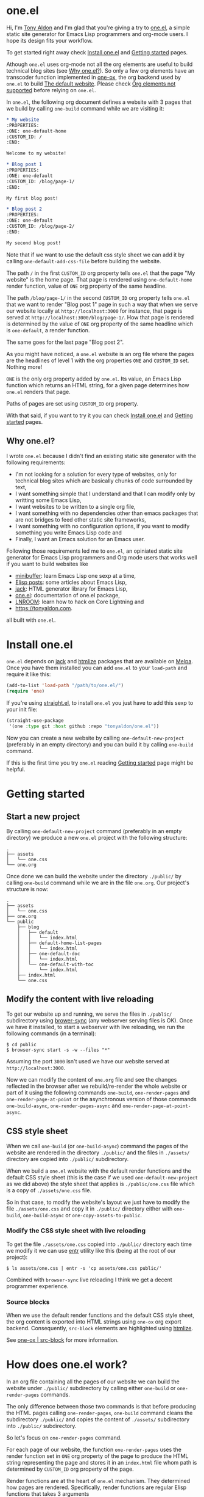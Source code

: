 * one.el
:PROPERTIES:
:ONE: one-default-home
:CUSTOM_ID: /
:END:

Hi, I'm [[https://tonyaldon.com][Tony Aldon]] and I'm glad that you're giving a try to [[https://github.com/tonyaldon/one.el][one.el]], a
simple static site generator for Emacs Lisp programmers and org-mode
users.  I hope its design fits your workflow.

To get started right away check [[#/docs/install-one-el/][Install one.el]] and [[#/docs/getting-started/][Getting started]]
pages.

Athough ~one.el~ uses org-mode not all the org elements are useful to
build technical blog sites (see [[#/#why][Why one.el?]]).  So only a few org
elements have an transcoder function implemented in [[#/docs/one-ox/][one-ox]], the org
backend used by ~one.el~ to build [[#/docs/the-default-website/][The default website]].  Please check [[#/docs/one-ox/#org-elements-not-supported][Org
elements not supported]] before relying on ~one.el~.

In ~one.el~, the following org document defines a website with 3 pages
that we build by calling ~one-build~ command while we are visiting it:

#+BEGIN_SRC org
,* My website
:PROPERTIES:
:ONE: one-default-home
:CUSTOM_ID: /
:END:

Welcome to my website!

,* Blog post 1
:PROPERTIES:
:ONE: one-default
:CUSTOM_ID: /blog/page-1/
:END:

My first blog post!

,* Blog post 2
:PROPERTIES:
:ONE: one-default
:CUSTOM_ID: /blog/page-2/
:END:

My second blog post!
#+END_SRC

Note that if we want to use the default css style sheet we can add it
by calling ~one-default-add-css-file~ before building the website.

The path ~/~ in the first ~CUSTOM_ID~ org property tells ~one.el~ that the
page "My website" is the home page.  That page is rendered using
~one-default-home~ render function, value of ~ONE~ org property of the
same headline.

The path ~/blog/page-1/~ in the second ~CUSTOM_ID~ org property tells
~one.el~ that we want to render "Blog post 1" page in such a way
that when we serve our website locally at ~http://localhost:3000~ for
instance, that page is served at ~http://localhost:3000/blog/page-1/~.
How that page is rendered is determined by the value of ~ONE~ org
property of the same headline which is ~one-default~, a render
function.

The same goes for the last page "Blog post 2".

As you might have noticed, a ~one.el~ website is an org file where the
pages are the headlines of level 1 with the org properties ~ONE~ and
~CUSTOM_ID~ set.  Nothing more!

~ONE~ is the only org property added by ~one.el~.  Its value, an Emacs Lisp
function which returns an HTML string, for a given page determines how
~one.el~ renders that page.

Paths of pages are set using ~CUSTOM_ID~ org property.

With that said, if you want to try it you can check [[#/docs/install-one-el/][Install one.el]] and
[[#/docs/getting-started/][Getting started]] pages.

** Why one.el?
:PROPERTIES:
:CUSTOM_ID: /#why
:END:

I wrote ~one.el~ because I didn't find an existing static site generator
with the following requirements:

- I'm not looking for a solution for every type of websites, only for
  technical blog sites which are basically chunks of code surrounded
  by text,
- I want something simple that I understand and that I can modify
  only by writting some Emacs Lisp,
- I want websites to be written to a single org file,
- I want something with no dependencies other than emacs packages
  that are not bridges to feed other static site frameworks,
- I want something with no configuration options, if you want to
  modify something you write Emacs Lisp code and
- Finally, I want an Emacs solution for an Emacs user.

Following those requirements led me to ~one.el~, an opiniated static
site generator for Emacs Lisp programmers and Org mode users that
works well if you want to build websites like

- [[https://minibuffer.tonyaldon.com][minibuffer]]: learn Emacs Lisp one sexp at a time,
- [[https://posts.tonyaldon.com][Elisp posts]]: some articles about Emacs Lisp,
- [[https://jack.tonyaldon.com][jack]]: HTML generator library for Emacs Lisp,
- [[https://one.tonyaldon.com][one.el]]: documentation of one.el package,
- [[https://lnroom.live][LNROOM]]: learn how to hack on Core Lightning and
- https://tonyaldon.com.

all built with ~one.el~.

* Install one.el
:PROPERTIES:
:ONE: one-default-doc
:CUSTOM_ID: /docs/install-one-el/
:END:

~one.el~ depends on [[https://jack.tonyaldon.com/][jack]] and [[https://github.com/hniksic/emacs-htmlize][htmlize]] packages that are available on
[[https://melpa.org/][Melpa]].  Once you have them installed you can add ~one.el~ to your
~load-path~ and require it like this:

#+BEGIN_SRC emacs-lisp
(add-to-list 'load-path "/path/to/one.el/")
(require 'one)
#+END_SRC

If you're using [[https://github.com/radian-software/straight.el][straight.el]], to install ~one.el~ you just have to add
this sexp to your init file:

#+BEGIN_SRC emacs-lisp
(straight-use-package
 '(one :type git :host github :repo "tonyaldon/one.el"))
#+END_SRC

Now you can create a new website by calling ~one-default-new-project~
(preferably in an empty directory) and you can build it by calling
~one-build~ command.

If this is the first time you try ~one.el~ reading [[#/docs/getting-started/][Getting started]]
page might be helpful.

* Getting started
:PROPERTIES:
:ONE: one-default-doc
:CUSTOM_ID: /docs/getting-started/
:END:
** Start a new project

By calling ~one-default-new-project~ command (preferably in an empty
directory) we produce a new ~one.el~ project with the following
structure:

#+BEGIN_SRC text
.
├── assets
│   └── one.css
└── one.org
#+END_SRC

Once done we can build the website under the directory ~./public/~
by calling ~one-build~ command while we are in the file ~one.org~.  Our
project's structure is now:

#+BEGIN_SRC text
.
├── assets
│   └── one.css
├── one.org
└── public
    ├── blog
    │   ├── default
    │   │   └── index.html
    │   ├── default-home-list-pages
    │   │   └── index.html
    │   ├── one-default-doc
    │   │   └── index.html
    │   └── one-default-with-toc
    │       └── index.html
    ├── index.html
    └── one.css
#+END_SRC

** Modify the content with live reloading

To get our website up and running, we serve the files in ~./public/~
subdirectory using [[https://browsersync.io][brower-sync]] (any webserver serving files is OK).
Once we have it installed, to start a webserver with live reloading,
we run the following commands (in a terminal):

#+BEGIN_SRC text
$ cd public
$ browser-sync start -s -w --files "*"
#+END_SRC

Assuming the port ~3000~ isn't used we have our website served at
~http://localhost:3000~.

Now we can modify the content of ~one.org~ file and see the changes
reflected in the browser after we rebuild/re-render the whole website
or part of it using the following commands ~one-build~, ~one-render-pages~
and ~one-render-page-at-point~ or the asynchronous version of those
commands ~one-build-async~, ~one-render-pages-async~ and
~one-render-page-at-point-async~.

** CSS style sheet

When we call ~one-build~ (or ~one-build-async~) command the pages of the
website are rendered in the directory ~./public/~ and the files in
~./assets/~ directory are copied into ~./public/~ subdirectory.

When we build a ~one.el~ website with the default render functions and
the default CSS style sheet (this is the case if we used
~one-default-new-project~ as we did above) the style sheet that applies
is ~./public/one.css~ file which is a copy of ~./assets/one.css~ file.

So in that case, to modify the website's layout we just have to modify
the file ~./assets/one.css~ and copy it in ~./public/~ directory either
with ~one-build~, ~one-build-async~ or ~one-copy-assets-to-public~.

*** Modify the CSS style sheet with live reloading

To get the file ~./assets/one.css~ copied into ~./public/~ directory each
time we modify it we can use [[https://eradman.com/entrproject/][entr]] utility like this (being at the root
of our project):

#+BEGIN_SRC text
$ ls assets/one.css | entr -s 'cp assets/one.css public/'
#+END_SRC

Combined with ~browser-sync~ live reloading I think we get a decent
programmer experience.

*** Source blocks

When we use the default render functions and the default CSS style
sheet, the org content is exported into HTML strings using ~one-ox~ org
export backend.  Consequently, ~src-block~ elements are highlighted
using [[https://github.com/hniksic/emacs-htmlize][htmlize]].

See [[#/docs/one-ox-src-block/][one-ox | src-block]] for more information.

* How does one.el work?
:PROPERTIES:
:ONE: one-default-doc
:CUSTOM_ID: /docs/how-does-one-el-work/
:END:

In an org file containing all the pages of our website we can build
the website under ~./public/~ subdirectory by calling either ~one-build~
or ~one-render-pages~ commands.

The only difference between those two commands is that before
producing the HTML pages calling ~one-render-pages~, ~one-build~ command
cleans the subdirectory ~./public/~ and copies the content of ~./assets/~
subdirectory into ~./public/~ subdirectory.

So let's focus on ~one-render-pages~ command.

For each page of our website, the function ~one-render-pages~ uses
the render function set in ~ONE~ org property of the page to produce the
HTML string representing the page and stores it in an ~index.html~ file
whom path is determined by ~CUSTOM_ID~ org property of the page.

Render functions are at the heart of ~one.el~ mechanism.  They
determined how pages are rendered.  Specifically, render functions are
regular Elisp functions that takes 3 arguments

- ~page-tree~: corresponding to the parsed tree of the org entry defining
  the page,
- ~pages~: the list of pages,
- ~global~: a plist of global informations that are computed once
  in ~one-render-pages~ (see ~one-add-to-global~) before rendering the
  pages

and return HTML strings.

For instance, the following ~hello-world~ function

#+BEGIN_SRC emacs-lisp
(defun hello-world (page-tree pages global)
      "<h1>Hello world!</h1>")
#+END_SRC

defines a valid render function.  We can use it to build a website
like this.  In an empty directory, we create a file named ~one.org~ with
the following content:

#+BEGIN_SRC org
,* The home page
:PROPERTIES:
:ONE: hello-world
:CUSTOM_ID: /
:END:
,* Blog post 1
:PROPERTIES:
:ONE: hello-world
:CUSTOM_ID: /blog/page-1/
:END:
#+END_SRC

We visit that file and call ~one-build~ command.  It produces the
following files

#+BEGIN_SRC text
.
├── one.org (already there)
└── public
    ├── blog
    │   └── page-1
    │       └── index.html
    └── index.html
#+END_SRC

and both files ~./public/blog/page-1/index.html~ and
~./public/index.html~ have the same content:

#+BEGIN_SRC html
<h1>Hello world!</h1>
#+END_SRC

Therefore if we serve the website in ~./public/~ directory at
~http://localhost:3000~ we can access the two "Hello world!" pages
at ~http://localhost:3000/blog/page-1/~ and ~http://localhost:3000~.

That's it!  This is how ~one.el~ works under the hood.

~one.el~ comes with predefined render functions, a custom CSS style
sheet and a custom [[#/docs/one-ox/][org export backend]] which are used all together to
build that documentation for instance.

See [[#/docs/getting-started/][Getting started]] to start a new project with those defaults.

See [[#/docs/one-default-render-function/][one-default render function]] to take inspiration and write your own
render functions.

* one-default render function
:PROPERTIES:
:ONE: one-default-doc
:CUSTOM_ID: /docs/one-default-render-function/
:END:

In [[#/docs/how-does-one-el-work/][How does one.el work?]] page we saw that render functions are at
the heart of ~one.el~ mechanism.  They determine how pages are
rendered.

We saw that

#+BEGIN_SRC emacs-lisp
(defun hello-world (page-tree pages global)
      "<h1>Hello world!</h1>")
#+END_SRC

defines a valid render function that can be used to render pages of a
~one.el~ website by setting ~ONE~ org property to ~hello-world~ like this
for instance:

#+BEGIN_SRC org
,* The home page
:PROPERTIES:
:ONE: hello-world
:CUSTOM_ID: /
:END:
,* Blog post 1
:PROPERTIES:
:ONE: hello-world
:CUSTOM_ID: /blog/page-1/
:END:
#+END_SRC

~one.el~ comes with several default render functions that can be used
instead of the dummy ~hello-world~ function:

- ~one-default-home~: org content,
- ~one-default-home-list-pages~: org content followed by the list in
  reverse order of the pages of the website,
- ~one-default~: org content with navigation buttons at the bottom to go
  to the previous page, the next page or a random one,
- ~one-default-with-toc~: same as ~one-default~ but with a table of
  content at the top of the page and
- ~one-default-doc~: same as ~one-default-with-toc~ but with a sidebar
  listing all the pages in the website,

Those default render functions use [[#/docs/one-ox/][one-ox]] custom org export backend and
~one-default-css~ custom CSS style sheet.

If we want to start a new project using these defaults, we can use
~one-default-new-project~ command (see [[#/docs/getting-started/][Getting started]]).

If you plan to write your own render functions you may find the
following sections interesting.

*** The org document

Let's consider the following org document in a file named ~one.org~ for
instance:

#+BEGIN_SRC org
,* Home
:PROPERTIES:
:ONE: one-default-home
:CUSTOM_ID: /
:END:
,* Page 1
:PROPERTIES:
:ONE: one-default
:CUSTOM_ID: /blog/page-1/
:END:
,** Headline foo 1

[[#/blog/page-2/][Link to Page 2]]

,** Headline foo 2
,*** Headline bar

Some content.

,*** Headline baz
:PROPERTIES:
:CUSTOM_ID: /blog/page-1/#baz
:END:

,#+BEGIN_SRC emacs-lisp
(message "foo bar baz")
,#+END_SRC

,* Page 2
:PROPERTIES:
:ONE: one-default
:CUSTOM_ID: /blog/page-2/
:END:

[[#/blog/page-1/#baz][Link to Headline baz in Page 1]]

#+END_SRC

Let's generate the file ~./assets/one.css~ that contains the content of
~one-default-css~ string by calling ~one-default-add-css-file~ command.

Our project structure is now:

#+BEGIN_SRC text
.
├── assets
│   └── one.css
└── one.org
#+END_SRC

*** Build the website

Now, while vising the file ~one.org~ we call ~one-build~ which builds
"Home", "Page 1" and "Page 2" pages under the directory ~./public/~ such
that our project tree is now:

#+BEGIN_SRC text
.
├── assets
│   └── one.css
├── one.org
└── public
    ├── blog
    │   ├── page-1
    │   │   └── index.html
    │   └── page-2
    │       └── index.html
    ├── index.html
    └── one.css
#+END_SRC

*** Home

The page "Home" has been generated:

- in the file ~./public/index.html~ respecting the path information ~/~ in
  ~CUSTOM_ID~ org property and
- its HTML content has been created using ~one-default-home~ render
  function specified in ~ONE~ org property.

~./public/index.html~ (pretty printed for the demonstration):

#+BEGIN_SRC html
<!DOCTYPE html>
<html>
  <head>
    <meta name="viewport" content="width=device-width,initial-scale=1" />
    <link rel="stylesheet" type="text/css" href="/one.css" />
    <title>Home</title>
  </head>
  <body>
    <div class="header">Home</div>
    <div class="content">
      <div id="home"><div></div></div>
    </div>
  </body>
</html>
#+END_SRC

*** Page 1

The page "Page 1" has been generated:

- in the file ~./public/blog/page-1/index.html~ respecting the path
  information ~/blog/page-1/~ in ~CUSTOM_ID~ org property and
- its HTML content has been created using ~one-default~ render function
  specified in ~ONE~ org property.

~./public/blog/page-1/index.html~ (pretty printed for the demonstration):

#+BEGIN_SRC html
<!DOCTYPE html>
<html>
  <head>
    <meta name="viewport" content="width=device-width,initial-scale=1" />
    <link rel="stylesheet" type="text/css" href="/one.css" />
    <title>Page 1</title>
  </head>
  <body>
    <div class="header"><a href="/">Home</a></div>
    <div class="content">
      <div class="title"><h1>Page 1</h1></div>
      <div></div>
      <div>
        <h2 id="one-104059b5fa">Headline foo 1</h2>
        <div>
          <p><a href="/blog/page-2/">Link to Page 2</a></p>
        </div>
      </div>

      <div>
        <h2 id="one-d62da39881">Headline foo 2</h2>
        <div>
          <h3 id="one-da3a2ac94b">Headline bar</h3>
          <div><p>Some content.</p></div>
        </div>

        <div>
          <h3 id="baz">Headline baz</h3>
          <div>
            <pre><code class="one-hl one-hl-block">(message <span class="one-hl-string">"foo bar baz"</span>)</code></pre>
          </div>
        </div>
      </div>
      <div class="nav"><a href="/blog/page-2/">NEXT</a></div>
    </div>
  </body>
</html>
#+END_SRC

*** Page 2

The page "Page 2" has been generated:

- in the file ~./public/blog/page-2/index.html~ respecting the path
  information ~/blog/page-2/~ in ~CUSTOM_ID~ org property and
- its HTML content has been created using ~one-default~ render function
  specified in ~ONE~ org property.

~./public/blog/page-2/index.html~ (pretty printed for the demonstration):

#+BEGIN_SRC html
<!DOCTYPE html>
<html>
  <head>
    <meta name="viewport" content="width=device-width,initial-scale=1" />
    <link rel="stylesheet" type="text/css" href="/one.css" />
    <title>Page 2</title>
  </head>
  <body>
    <div class="header"><a href="/">Home</a></div>
    <div class="content">
      <div class="title"><h1>Page 2</h1></div>
      <div>
        <p><a href="/blog/page-1/#baz">Link to Headline baz in Page 1</a></p>
      </div>
      <div class="nav"><a href="/blog/page-1/">PREV</a></div>
    </div>
  </body>
</html>
#+END_SRC

*** How was "Page 1" built?

When we called ~one-build~ in ~one.org~ buffer, the whole buffer was
parsed with the function ~one-parse-buffer~ and a list of pages was
built from that parsed tree and looked like this:

#+BEGIN_SRC emacs-lisp
((:one-title "Home"
  :one-path "/"
  :one-render-page-function one-default-home
  :one-page-tree (headline (:raw-value "Home" ...) ...))
 (:one-title "Page 1"
  :one-path "/blog/page-1/"
  :one-render-page-function one-default
  :one-page-tree (headline (:raw-value "Page 1" ...) ...))
 (:one-title "Page 2"
  :one-path "/blog/page-2/"
  :one-render-page-function one-default
  :one-page-tree (headline (:raw-value "Page 2" ...) ...)))
#+END_SRC

Let's call ~pages~ that list of pages.

Then for each ~page~ in ~pages~ the function ~one-render-page~ was called
with ~page~, ~pages~ and ~global~ (see ~one-add-to-global~ variable) as
arguments.

Finally, in ~one-render-page~ the function ~one-default~ or
~one-default-home~ was called with the arguments ~page-tree~, ~pages~ and
~global~ to create the HTML content of each page whom path under the
directory ~./public/~ was determined by the value of ~:one-path~ property
in ~page~ and ~page-tree~ was the value of ~:one-page-tree~ property in
~page~.

Focusing on "Page 1", the function ~one-default~ was called with the
arguments ~page-tree~, ~page~ and ~global~ with ~page-tree~ being the
following parsed tree of the headline defining "Page 1":

#+BEGIN_SRC emacs-lisp
(headline
 (:raw-value "Page 1"
  :CUSTOM_ID "/blog/page-1/"
  :ONE "one-default"
  :parent (org-data ...)
  :one-internal-id "one-9c81c230b6"
  ...)
 (section (...) (property-drawer ...))
 (headline
  (:raw-value "Headline foo 1"
   :one-internal-id "one-4df8d962d9"
   ...)
  (section (...) (paragraph ...)))
 (headline
  (:raw-value "Headline foo 2"
   :one-internal-id "one-9d89da8271"
   ...)
  (headline
   (:raw-value "Headline bar"
    :one-internal-id "one-95fa001487"
    ...)
   (section
    (...)
    (paragraph (...) #("Some content. " 0 14 (:parent #4)))))
  (headline
   (:raw-value "Headline baz"
    :CUSTOM_ID "/blog/page-1/#baz"
    :one-internal-id "baz"
    ...)
   (section
    (...)
    (property-drawer ...)
    (src-block
     (:language "emacs-lisp"
      :value "(message \"foo bar baz\")"
      ...))))))
#+END_SRC

In ~one-default~ the org content of "Page 1" was exported into a HTML
string using ~org-export-data-with-backend~ and [[#/docs/one-ox/][one-ox]] custom org export
backend.  Then this HTML string was used in a data structure
representing the HTML page.  Finally, ~jack-html~ (see [[https://jack.tonyaldon.com/][jack]]) transformed
that data structure into a HTML string which was written on the file
~./public/blog/page-1/index.html~:

#+BEGIN_SRC emacs-lisp
(defun one-default (page-tree pages _global)
  ""
  (let* ((title (org-element-property :raw-value page-tree))
         (path (org-element-property :CUSTOM_ID page-tree))
         (content (org-export-data-with-backend
                   (org-element-contents page-tree)
                   'one-ox nil))
         (website-name (one-default-website-name pages))
         (nav (one-default-nav path pages)))
    (jack-html
     "<!DOCTYPE html>"
     `(:html
       (:head
        (:meta (@ :name "viewport" :content "width=device-width,initial-scale=1"))
        (:link (@ :rel "stylesheet" :type "text/css" :href "/one.css"))
        (:title ,title))
       (:body
        (:div.header (:a (@ :href "/") ,website-name))
        (:div.content
         (:div.title (:h1 ,title))
         ,content
         ,nav))))))
#+END_SRC

* Miscellaneous
:PROPERTIES:
:ONE: one-default-doc
:CUSTOM_ID: /docs/miscellaneous/
:END:
** Page at point

If we need to render only the page at point, meaning the headline of
level 1 with ~ONE~ and ~CUSTOM_ID~ org properties set, we can use the
commands ~one-render-page-at-point~ and ~one-render-page-at-point-async~.

** onerc.el file

We can use an Emacs Lisp file called ~onerc.el~ to customize our
website.  It must be in the same directory of the org file containing
the content of our website.

This file is loaded first in ~one-render-pages~ before rendering the
webpages.

This is a good place to set ~one-add-to-global~ and ~one-hook~ variables
or to define our own render functions.

** one-add-to-global
:PROPERTIES:
:CUSTOM_ID: /docs/miscellaneous/#one-add-to-global
:END:

Render functions takes 3 arguments:

- ~page-tree~: the parsed tree of the page being rendered,
- ~pages~: the list of pages,
- ~global~: a plist of global informations that are computed once
  in ~one-render-pages~ before rendering the pages using
  ~one-add-to-global~ variable.

That means that if a render function needs extra informations, we can
use ~one-add-to-global~ variable to pass those informations to the
render function.

Specifically, elements in ~one-add-to-global~ list are plist with the
following properties:

- ~:one-global-property~: a keyword that is used as proprety
  in the ~global~ argument passed to the render functions,
- ~:one-global-function~: a function that takes two arguments ~pages~
  (list of pages, see ~one-list-pages~) and ~tree~
  (see ~one-parse-buffer~).  That function is called once in
  ~one-render-pages~ and its result is used as the value of
  the property ~:one-global-property~ in the ~global~ argument
  passed to the render functions.

For instance, if ~one-add-to-global~ is set to

#+BEGIN_SRC emacs-lisp
((:one-global-property :one-tree
  :one-global-function (lambda (pages tree) tree)))
#+END_SRC

then ~global~ local variable will be set to

#+BEGIN_SRC emacs-lisp
((:one-tree tree))
#+END_SRC

where ~tree~ is the value returned by ~one-parse-buffer~ function.

** one-hook

Each function in ~one-hook~ is called once in ~one-render-pages~.

Those functions take three arguments:

- ~pages~: list of pages (see ~one-list-pages~),
- ~tree~: see ~one-parse-buffer~,
- ~global~: see [[#/docs/miscellaneous/#one-add-to-global][one-add-to-global]].

As those functions take ~global~ argument they are called after
that argument has been let binded using ~one-add-to-global~.

** Async commands

The function ~one-render-pages-async~ and ~one-build-async~ spawn an
~emacs~ subprocess in order to build html pages asynchronously.  The
arguments passed to ~emacs~ depends on ~one-emacs-cmd-line-args-async~ value.

By default, when ~one-emacs-cmd-line-args-async~ is ~nil~, we run ~emacs~
in "batch mode", we load the user's initialization file and we
evaluate a specific sexp that builds html pages.  Specifically, we
pass the following ~command~ (~emacs~ file name followed by command line
arguments) to ~make-process~ function like this:

#+BEGIN_SRC emacs-lisp
(let* ((emacs (file-truename
               (expand-file-name invocation-name invocation-directory)))
       (command `(,emacs "--batch"
                         "-l" ,user-init-file
                         "--eval" ,sexp))
       (sexp ...))
  (make-process
   :name ...
   :buffer ...
   :command command))
#+END_SRC

If ~one-emacs-cmd-line-args-async~ is non-nil, we no longer load the user's
initialization file and replace ~"-l" ,user-init-file~ in ~command~ above
by the elements of ~one-emacs-cmd-line-args-async~.  For instance, if
~one-emacs-cmd-line-args-async~ is equal to

#+BEGIN_SRC emacs-lisp
'("-l" "/path/to/some-elisp-file.el")
#+END_SRC

then ~command~ becomes

#+BEGIN_SRC emacs-lisp
(let* (...
       (command `(,emacs "--batch"
                         "-l" "/path/to/some-elisp-file.el"
                         "--eval" ,sexp))
       ...)
  ...)
#+END_SRC

** Extend one-ox org backend
:PROPERTIES:
:CUSTOM_ID: /docs/miscellaneous/#extend-one-ox-org-backend
:END:

When we use the default render functions, the org content of the
webpages is exported using [[#/docs/one-ox/][one-ox]] org backend like this

#+BEGIN_SRC emacs-lisp
(org-export-data-with-backend
 (org-element-contents page-tree)
 'one-ox nil)
#+END_SRC

where ~page-tree~ is the parsed tree of the headline containing the page
being rendered (see [[#/docs/one-default-render-function/][one-default render function]]).

While ~one-ox~ exports enough org elements for my use cases (see [[#/#why][Why
one.el?]]) this might not be the case for you.

I think this is not a big problem because we can extend ~one-ox~
(precisely we can derive a new org backend from ~one-ox~ org backend)
with other transcoder functions for the org elements that miss
transcoder functions.

Let's see how we can do that with an example.

*** Extend one-ox with horizontal-rule org elements

Lines consisting of only dashes (at least 5) are parsed by the org
parser as ~horizontal-rule~ org elements.  ~one-ox~ doesn't provide a
transcoder function for ~horizontal-rule~ so we can't use it directly if
we want to have them exported as ~<hr>~ tags in our website.

In that section we see how to derived an org backend ~one-ox-with-hr~
from ~one-ox~ org backend that exports ~horizontal-rule~ org elements
with ~<hr>~ tags.

To do that we define a transcoder function ~my-horizontal-rule~ which
takes 3 arguments (not used) and return the string ~"<hr>"~:

#+BEGIN_SRC emacs-lisp
(defun my-horizontal-rule (_ _ _) "<hr>")
#+END_SRC

Then we use that function in the ~:translate-alist~ alist in the body of
the function ~org-export-define-derived-backend~ to define ~one-ox-with-hr~
org backend:

#+BEGIN_SRC emacs-lisp
(org-export-define-derived-backend 'one-ox-with-hr 'one-ox
  :translate-alist
  '((horizontal-rule . my-horizontal-rule)))
#+END_SRC

Then we can export the org content of the webpages (including the
~horizontal-rule~) using ~one-ox-with-hr~ org backend like this

#+BEGIN_SRC emacs-lisp
(org-export-data-with-backend
 (org-element-contents page-tree)
 'one-ox-with-hr nil)
#+END_SRC

where ~page-tree~ is the parsed tree of the headline containing the page
being rendered.

Now that we saw how to derive ~one-ox-with-hr~ org backend and use it,
let's build a website with only a home page with two ~horizontal-rule~.

In an empty directory let's add the following files:

- ~one.org~:

  #+BEGIN_SRC org
  ,* Home page
  :PROPERTIES:
  :ONE: my-render-function
  :CUSTOM_ID: /
  :END:

  foo

  -----

  bar

  -----

  baz
  #+END_SRC

- ~onerc.el~:

  #+BEGIN_SRC emacs-lisp
  (defun my-horizontal-rule (_ _ _) "<hr>")

  (org-export-define-derived-backend 'one-ox-with-hr 'one
    :translate-alist
    '((horizontal-rule . my-horizontal-rule)))

  (defun my-render-function (page-tree pages _global)
    ""
    (let* ((title (org-element-property :raw-value page-tree))
           (content (org-export-data-with-backend
                     (org-element-contents page-tree)
                     'one-ox-with-hr
                     nil)))
      (jack-html
       "<!DOCTYPE html>"
       `(:html
         (:head (:title ,title))
         (:body
          (:h1 ,title)
          ,content)))))
  #+END_SRC

Now while visiting ~one.org~ file we call ~one-build~ to build our website
with ~<hr>~ tags.

* one-ox
:PROPERTIES:
:ONE: one-default-doc
:CUSTOM_ID: /docs/one-ox/
:END:
** Org export backend used by the default render functions

~one.el~ (specifically the default render functions) uses its own org
export backend called ~one-ox~ to export the org content of the pages
into HTML strings.

For instance, the render function ~one-default~ takes as first argument
~page-tree~ which is the current page being rendered (~page-tree~ is the
org parsed data structure representing the page) and exports it as an
HTML string using ~org-export-data-with-backend~ function and ~one-ox~
export backend and uses it to render the HTML page:

#+BEGIN_SRC emacs-lisp
(defun one-default (page-tree pages _global)
  "..."
  (let* (...
         (content (org-export-data-with-backend
                   (org-element-contents page-tree)
                   'one-ox nil))
         ...)
    (jack-html
     "<!DOCTYPE html>"
     `(:html
       (:head ...)
       (:body ... (:div.content ... ,content ,nav))))))
#+END_SRC

This org backend is taylor for ~one.el~ usage.  So it doesn't try to
export all the org elements unlike ~html~ backend and when the org
elements are exported they differ from what we can expect from ~html~
backend.

For instance ~headline~ elements don't take into account markups
neither links.

Another example are the ~link~ elements.  They don't support org fuzzy
links and links to local files that are not in the subdirectories
~./public/~ or ~./assets/~ raise errors.

You can read how the supported org elements are exported by ~one-ox~ org
backend in the following page:

- [[#/docs/one-ox-headline/][one-ox | headline]],
- [[#/docs/one-ox-src-block/][one-ox | src-block]],
- [[#/docs/one-ox-quote-block/][one-ox | quote-block]],
- [[#/docs/one-ox-fixed-width-and-example-block/][one-ox | fixed-width and example-block]],
- [[#/docs/one-ox-links/][one-ox | links]] and
- [[#/docs/one-ox-plain-list/][one-ox | plain-list]].

** Org elements not supported
:PROPERTIES:
:CUSTOM_ID: /docs/one-ox/#org-elements-not-supported
:END:

The org elements that are not supported are the following:
~center-block~, ~clock~, ~drawer~, ~dynamic-block~, ~entity~, ~export-block~,
~export-snippet~, ~footnote-reference~, ~horizontal-rule~, ~inline-src-block~,
~inlinetask~, ~keyword~, ~latex-environment~, ~latex-fragment~, ~line-break~,
~node-property~, ~planning~, ~property-drawer~, ~radio-target~, ~special-block~,
~statistics-cookie~, ~table~, ~table-cell~, ~table-row~, ~target~, ~timestamp~,
~verse-block~.

Note that "not supported" means they are not rendered by default by
~one.el~ but we can still use them or even extend ~one-ox~ org export
backend to take some of them into account.

Why doesn't ~one.el~ support all org elements?

1. I don't need those org elements to write my technical blogs:

   - I don't do math.  No support for Latex,
   - I don't use table.  No support for tables,
   - etc.

2. ~one-ox~ org backend is used only by the default render functions, so
   if you need more org elements you can either use another org
   backend or extend ~one-ox~ org backend and use this other org backend
   in your own render functions (See [[#/docs/miscellaneous/#extend-one-ox-org-backend][Extend one-ox org backend]]).

* one-ox | headline
:PROPERTIES:
:ONE: one-default-doc
:CUSTOM_ID: /docs/one-ox-headline/
:END:

Note that markups and links are not exported if used in headlines, only
the raw value string.

So don't use them in headlines.

* one-ox | src-block
:PROPERTIES:
:ONE: one-default-doc
:CUSTOM_ID: /docs/one-ox-src-block/
:END:
** Code highlighting with htmlize
*** Description

~one-ox~ highlights code via the function ~one-ox-htmlize~ that uses
[[https://github.com/hniksic/emacs-htmlize][htmlize]] to do the work.

For a given piece of code ~X~ in a certain language ~Y~, ~X~ will be
highlighted as it would be in the emacs mode ~Z~ used to edit ~Y~ code.

For instance, ~clojure-mode~ is used to highlight Clojure code and
~sh-mode~ is used to highlight Bash code.

Attributes of a face (like ~background-color~ or ~foreground-color~)
are not taken directly.  A generated name for the face is produced and
used as the CSS class for the parts of the code ~X~ that are highlighted
with that face.

For instance, in ~sh-mode~, the word ~echo~ is highlighted with the face
~font-lock-builtin-face~.  So, the word ~echo~ in a piece of Shell (or
Bash) code will be transformed into:

#+BEGIN_SRC html
<span class="one-hl-builtin">echo</span>
#+END_SRC

The whole piece of code ~X~, once the previously described operations
have been done, is wrapped:

1) for a normal block with the component:

   #+BEGIN_SRC html
   <pre><code class="one-hl one-hl-block">...</code></pre>
   #+END_SRC

2) for a result block with the component:

   #+BEGIN_SRC html
   <pre><code class="one-hl one-hl-results">...</code></pre>
   #+END_SRC

   See section [[#/docs/one-ox-src-block/#org-keywords-results-and-attr_one_results][org keyword RESULTS]].

*** Example with Bash code

For instance, the following org src-block, containing some ~bash~ code:

#+BEGIN_SRC org
,#+BEGIN_SRC bash
echo "list file's extensions in current dir:"
for f in `ls`; do
    echo ${f##*.}
done
,#+END_SRC
#+END_SRC

is exported as follow:

#+BEGIN_SRC html
<pre><code class="one-hl one-hl-block"><span class="one-hl-builtin">echo</span> <span class="one-hl-string">"list file's extensions in current dir:"</span>
<span class="one-hl-keyword">for</span> f<span class="one-hl-keyword"> in</span> <span class="one-hl-sh-quoted-exec">`ls`</span>; <span class="one-hl-keyword">do</span>
    <span class="one-hl-builtin">echo</span> ${<span class="one-hl-variable-name">f</span>##*.}
<span class="one-hl-keyword">done</span></code></pre>
</div>
#+END_SRC

and rendered like this:

#+BEGIN_SRC bash
echo "list file's extensions in current dir:"
for f in `ls`; do
    echo ${f##*.}
done
#+END_SRC

Note that ~one-ox-htmlize~ has produced and used the following CSS
classes (listed with their corresponding emacs faces):

#+BEGIN_SRC text
# from font-lock
one-hl-builtin        --> font-lock-builtin-face
one-hl-keyword        --> font-lock-keyword-face
one-hl-string         --> font-lock-string-face
one-hl-variable-name  --> font-lock-variable-name-face

# specific to sh-mode
one-hl-sh-quoted-exec --> sh-quoted-exec
#+END_SRC

You might have notice the pattern used for ~font-lock~ faces and the one
used for mode specific faces.

~one.el~ provides a default style sheet (~one-default-css~) that has the
CSS classes defined for all the ~font-lock~ faces (faces starting by
~font-lock-~) but not the specific faces used by each prog mode.

You can add the CSS classes specific to the prog modes you use as you
go and need them.

** Org keyword RESULTS
:PROPERTIES:
:CUSTOM_ID: /docs/one-ox-src-block/#org-keywords-results-and-attr_one_results
:END:

Result blocks are preceded by a line starting with ~#+RESULTS:~.  Blocks
that are not result blocks are normal blocks.

When exported, normal blocks and result blocks differ only by their
CSS classes:

- ~one-hl one-hl-block~ for normal blocks,
- ~one-hl one-hl-results~ for result blocks.

This way result blocks can be rendered with a different style
than normal blocks as we can see in the following example.

*** Example using org keyword 'RESULTS'

The following org snippet:

#+BEGIN_SRC org
,#+BEGIN_SRC bash :results output
ls
,#+END_SRC

,#+RESULTS:
: assets
: docs.org
: public
#+END_SRC

is exported by ~one-ox~ as follow:

#+BEGIN_SRC html
<pre><code class="one-hl one-hl-block">ls</code></pre>
<pre><code class="one-hl one-hl-results">assets
docs.org
public</code></pre>
#+END_SRC

and is rendered by ~one-ox~ with the first block (normal block) having a
different style from second block (result block):

#+BEGIN_SRC bash :results output
ls
#+END_SRC

#+RESULTS:
: assets
: docs.org
: public

** Code blocks inside list

Lists can contain source blocks as we can see in the following org
snippet

#+BEGIN_SRC org
1. item 1

   ,#+BEGIN_SRC emacs-lisp
   (message "src-block in item 1")
   ,#+END_SRC

2. item 2
3. item 3
#+END_SRC

which is exported by ~one~ as follow

#+BEGIN_SRC html
<ol>
  <li>
    <p>item 1</p>
    <pre><code class="one-hl one-hl-block">(message <span class="one-hl-string">"src-block in item 1"</span>)</code></pre>
  </li>
  <li><p>item 2</p></li>
  <li><p>item 3</p></li>
</ol>
#+END_SRC

and is rendered by ~one-ox~ like this:

1. item 1

   #+BEGIN_SRC emacs-lisp
   (message "src-block in item 1")
   #+END_SRC

2. item 2
3. item 3

* one-ox | quote-block
:PROPERTIES:
:ONE: one-default-doc
:CUSTOM_ID: /docs/one-ox-quote-block/
:END:

Blocks defined with ~#+BEGIN_QUOTE ... #+END_QUOTE~ pattern are
quote-block.

They are exported by ~one-ox~ in a ~<blockquote>...</blockquote>~
component with the CSS class ~one-blockquote~.

The following org snippet:

#+BEGIN_SRC org
,#+BEGIN_QUOTE
A quitter never wins and a winner never quits. —Napoleon Hill
,#+END_QUOTE
#+END_SRC

defines a quote and is exported by ~one-ox~ as follow

#+BEGIN_SRC html
<blockquote class="one-blockquote"><p>A quitter never wins and a winner never quits. —Napoleon Hill</p></blockquote>
#+END_SRC

and looks like this

#+BEGIN_QUOTE
A quitter never wins and a winner never quits. —Napoleon Hill
#+END_QUOTE

* one-ox | fixed-width and example-block
:PROPERTIES:
:ONE: one-default-doc
:CUSTOM_ID: /docs/one-ox-fixed-width-and-example-block/
:END:
** Description

A line starting with a colon ~:~ followed by a space defines a
~fixed-width~ element.  A ~fixed-width~ element can span several
lines.

Blocks defined with ~#+BEGIN_EXAMPLE ... #+END_EXAMPLE~ pattern are
~example-block~ elements.

Both ~fixed-width~ and ~example-block~ blocks are treated as [[#/docs/one-ox-src-block/][src-block]] in
~text-mode~.  So:

1. they are highlighted as ~text-mode~ would do,
2. they are exported in ~<pre><code>...</code></pre>~ components
   (indentation and newlines are respected) and
3. the CSS classes used depend on the block's type:

   - normal blocks use ~one-hl one-hl-block~ CSS classes and
   - result blocks use ~one-hl one-hl-results~ CSS classes (see [[#/docs/one-ox-src-block/#org-keywords-results-and-attr_one_results][org
     keyword RESULTS]]).

** Example

The following org snippet

#+BEGIN_SRC org
Here is a ~fixed-width~ element (one line):

: I'm a fixed-width element

~fixed-width~ elements can also be used within lists:

- item 1

  : fixed-width element

- item 2

  ,#+BEGIN_SRC bash :results output
  printf 'multiline fixed-width element\nthat is also a result block,\nso has a different style.'
  ,#+END_SRC

  ,#+RESULTS:
  : multiline fixed-width element
  : that is also a result block,
  : so has a different style.

Although I don't often use ~example-block~ elements, here is one:

,#+BEGIN_EXAMPLE
This    is
        an    example!
,#+END_EXAMPLE
#+END_SRC

is exported by ~one~ as follow

#+BEGIN_SRC html
<p>Here is a <code class="one-hl one-hl-inline">fixed-width</code> element (one line):
</p>

<pre><code class="one-hl one-hl-block">I'm a fixed-width element</code></pre>


<p><code class="one-hl one-hl-inline">fixed-width</code> elements can also be used within lists:
</p>

<ul><li><p>item 1
</p>

<pre><code class="one-hl one-hl-block">fixed-width element</code></pre>
</li>

<li><p>item 2
</p>

<pre><code class="one-hl one-hl-block"><span class="one-hl-builtin">printf</span> <span class="one-hl-string">'multiline fixed-width element\nthat is also a result block,\nso has a different style.'</span></code></pre>

<pre><code class="one-hl one-hl-results">multiline fixed-width element
that is also a result block,
so has a different style.</code></pre>
</li>
</ul>

<p>Although I don&apos;t often use <code class="one-hl one-hl-inline">example-block</code> elements, here is one:
</p>

<pre><code class="one-hl one-hl-block">This    is
        an    example!</code></pre>
#+END_SRC

and looks like this:

Here is a ~fixed-width~ element (one line):

: I'm a fixed-width element

~fixed-width~ elements can also be used within lists:

- item 1

  : fixed-width element

- item 2

  #+BEGIN_SRC bash :results output
  printf 'multiline fixed-width element\nthat is also a result block,\nso has a different style.'
  #+END_SRC

  #+RESULTS:
  : multiline fixed-width element
  : that is also a result block,
  : so has a different style.

Although I don't often use ~example-block~ elements, here is one:

#+BEGIN_EXAMPLE
This    is
        an    example!
#+END_EXAMPLE

* one-ox | links
:PROPERTIES:
:ONE: one-default-doc
:CUSTOM_ID: /docs/one-ox-links/
:END:
** http, https, mailto links

Web links (starting by ~http~ or ~https~) and links to message
composition (starting by ~mailto~) are exported as we expect.

For instance the following link

#+BEGIN_SRC org
http://tonyaldon.com
#+END_SRC

is exported as follow

#+BEGIN_SRC html
<a href="http://tonyaldon.com">http://tonyaldon.com</a>
#+END_SRC

and rendered like this: http://tonyaldon.com.

This following link with a description

#+BEGIN_SRC org
[[https://tonyaldon.com][Tony Aldon (https)]]
#+END_SRC

is exported as follow

#+BEGIN_SRC html
<a href="https://tonyaldon.com">Tony Aldon (https)</a>
#+END_SRC

and rendered like this: [[https://tonyaldon.com][Tony Aldon (https)]].

This ~mailto~ link

#+BEGIN_SRC org
[[mailto:tony@tonyaldon.com][send me an email]]
#+END_SRC

is exported as follow

#+BEGIN_SRC html
<a href="mailto:tony@tonyaldon.com">send me an email</a>
#+END_SRC

and rendered like this: [[mailto:tony@tonyaldon.com][send me an email]].

** Custom ID links

In ~one.el~, ~CUSTOM_ID~ org property is used to defined the path of pages
or the path to specific heading in pages.

Considering the following org document

#+BEGIN_SRC org
,* Home Page
:PROPERTIES:
:ONE: one-default-home
:CUSTOM_ID: /
:END:

- [[#/blog/page-1/]]
- [[#/blog/page-1/#headline-1]]

,* Page 1
:PROPERTIES:
:ONE: one-default
:CUSTOM_ID: /blog/page-1/
:END:
,** headline 1 in page Page 1
:PROPERTIES:
:CUSTOM_ID: /blog/page-1/#headline-1
:END:
#+END_SRC

the link ~[[#/blog/page-1/]]~ in "Home Page" targets "Page 1" page
and the link ~[[#/blog/page-1/#headline-1]]~ in "Home Page" targets the
heading "headline 1 in page Page 1" in the "Page 1" page.

Those paths define valid web urls starting at the root of the website
if we respect the following rules for ~CUSTOM_ID~ values:

1. we use only url-encoded characters,
2. we start them with a ~/~ and end them with ~/~ excepted for the home
   page which is a single ~/~,
3. we use ~#~ character to start the last part of the path when we are
   targeting a heading tag with its ~id~ being the last part after the ~#~
   character.

The benefits of these "rules/conventions" are:

1. when we export ~custom-id~ links using ~one-ox~ org backend we can
   leave them as they are and
2. the navigation between pages inside emacs using ~custom-id~ links
   works out-of-the-box.

*** Example of a link to a page

The following link

#+BEGIN_SRC org
[[#/docs/one-ox-plain-list/][one-ox | plain-list]]
#+END_SRC

is exported to this anchor tag that links to the page ~/docs/one-ox-plain-list/~:

#+BEGIN_SRC html
<a href="/docs/one-ox-plain-list/">one-ox | plain-list</a>
#+END_SRC

and is rendered like this [[#/docs/one-ox-plain-list/][one-ox | plain-list]].

*** Example of a link to a heading in a page

The following link

#+BEGIN_SRC org
[[#/docs/one-ox-plain-list/#unordered-lists][unordered lists heading in the page about plain-list]]
#+END_SRC

is exported to this anchor tag that links to the heading with the ~id~
set to ~unordered-lists~ on the page ~/docs/one-ox-plain-list/~:

#+BEGIN_SRC html
<a href="/docs/one-ox-plain-list/#unordered-lists">unordered lists heading in the page about plain-list</a>
#+END_SRC

and is rendered like this [[#/docs/one-ox-plain-list/#unordered-lists][unordered lists heading in the page about
plain-list]].

** Fuzzy links

I don't use ~fuzzy~ links.  So, if there is a ~fuzzy~ link
in the document, that means I wrote the link wrong.

Broken links are bad user experience.  I don't like them.

So I decided that ~one-ox~ raises an error (hard-coded) when we try to
export a fuzzy link to HTML.

For instance, the following ~fuzzy~ link:

#+BEGIN_SRC org
[[fuzzy search]]
#+END_SRC

raise an error like the following:

#+BEGIN_SRC emacs-lisp
(one-link-broken "fuzzy search" "fuzzy links not supported" "goto-char: 5523")
#+END_SRC

** File links
*** Links to local files in assets and public directories

Links to local files in ~./assets/~ and ~./public/~ directories like

#+BEGIN_SRC org
[[./assets/foo/bar.txt][Bar file]]
[[./public/foo/baz.txt][Baz file]]
#+END_SRC

are exported with the prefixes ~./assets~ and ~./public~ of the path
removed like this:

#+BEGIN_SRC html
<a href="/foo/bar.txt">Bar file</a>
<a href="/foo/baz.txt">Baz file</a>
#+END_SRC

*** Local file links that raise one-link-broken error

Any file link that doesn't point to a file in ~./assets/~ or ~./public/~
subdirectories raises an ~one-link-broken~ error when we try to
export it with ~one-ox~ org backend

For instance if we try to export using ~one-ox~ org backend the
following link to the file ~foo.txt~ in the directory ~/tmp/~

#+BEGIN_SRC org
[[/tmp/foo.txt]]
#+END_SRC

which is not in ~./public/~ subdirectory nor in ~./assets/~ subdirectory
we will get an error like the following:

#+BEGIN_SRC emacs-lisp
(one-link-broken "/tmp/" "goto-char: 26308")
#+END_SRC

*** Links to images

Links to local files in ~./assets/~ and ~./public/~ directories whom path
matches ~one-ox-link-image-extensions~ regexp are exported with an ~img~
tag.

For instance the following link to an image in ~./assets/img/~ directory

#+BEGIN_SRC org
[[./assets/img/keep-learning.png][Keep Learning]]
#+END_SRC

is exported as follow

#+BEGIN_SRC html
<img href="/img/keep-learning.png" alt="Keep Learning"></a>
#+END_SRC

and rendered like this

[[./assets/img/keep-learning.png][Keep Learning]]

* one-ox | plain-list and item
:PROPERTIES:
:ONE: one-default-doc
:CUSTOM_ID: /docs/one-ox-plain-list/
:END:

Only unordered and ordered lists are supported.

** Unordered lists
:PROPERTIES:
:CUSTOM_ID: /docs/one-ox-plain-list/#unordered-lists
:END:

The following org snippet (unordered list):

#+BEGIN_SRC org
- a thing,
- another thing,
- and the last one.
#+END_SRC

is exported by ~one-ox~ as follow

#+BEGIN_SRC html
<ul>
  <li>
    <p>a thing,</p>
  </li>
  <li>
    <p>another thing,</p>
  </li>
  <li>
    <p>and the last one.</p>
  </li>
</ul>
#+END_SRC

and is rendered like this:

- a thing,
- another thing,
- and the last one.

** Ordered list

The following org snippet (unordered list):

#+BEGIN_SRC org
1. first,
2. second,
3. third.
#+END_SRC

is exported by ~one-ox~ as follow

#+BEGIN_SRC html
<ol>
  <li>
    <p>a thing,</p>
  </li>
  <li>
    <p>another thing,</p>
  </li>
  <li>
    <p>and the last one.</p>
  </li>
</ol>
#+END_SRC

and is rendered like this:

1. first,
2. second,
3. third.
